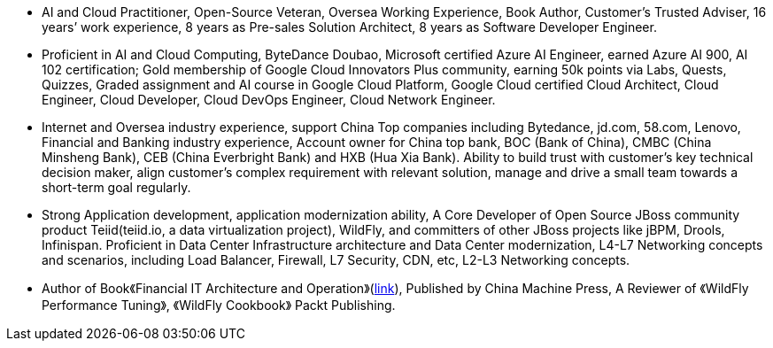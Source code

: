 - AI and Cloud Practitioner, Open-Source Veteran, Oversea Working Experience, Book Author, Customer’s Trusted Adviser, 16 years’ work experience, 8 years as Pre-sales Solution Architect, 8 years as Software Developer Engineer.
- Proficient in AI and Cloud Computing, ByteDance Doubao, Microsoft certified Azure AI Engineer, earned Azure AI 900, AI 102 certification; Gold membership of Google Cloud Innovators Plus community, earning 50k points via Labs, Quests, Quizzes, Graded assignment and AI course in Google Cloud Platform, Google Cloud certified Cloud Architect, Cloud Engineer, Cloud Developer, Cloud DevOps Engineer, Cloud Network Engineer.
- Internet and Oversea industry experience, support China Top companies including Bytedance, jd.com, 58.com, Lenovo, Financial and Banking industry experience, Account owner for China top bank, BOC (Bank of China), CMBC (China Minsheng Bank), CEB (China Everbright Bank) and HXB (Hua Xia Bank). Ability to build trust with customer’s key technical decision maker, align customer’s complex requirement with relevant solution, manage and drive a small team towards a short-term goal regularly.
- Strong Application development, application modernization ability, A Core Developer of Open Source JBoss community product Teiid(teiid.io, a data virtualization project), WildFly, and committers of other JBoss projects like jBPM, Drools, Infinispan. Proficient in Data Center Infrastructure architecture and Data Center modernization, L4-L7 Networking concepts and scenarios, including Load Balancer, Firewall, L7 Security, CDN, etc, L2-L3 Networking concepts.
- Author of Book《Financial IT Architecture and Operation》(https://item.jd.com/10046603928999.html[link]), Published by China Machine Press, A Reviewer of 《WildFly Performance Tuning》, 《WildFly Cookbook》 Packt Publishing.






